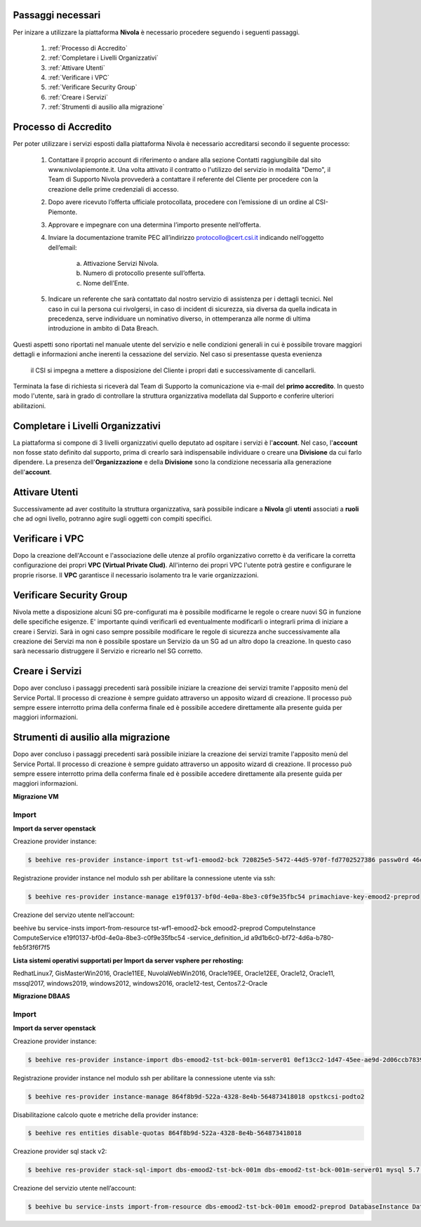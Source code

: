.. _Passaggi_necessari:

**Passaggi necessari**
======================


Per inizare a utilizzare la piattaforma **Nivola**
è necessario procedere seguendo i seguenti passaggi.

    1. :ref:`Processo di Accredito`
    2. :ref:`Completare i Livelli Organizzativi`
    3. :ref:`Attivare Utenti`
    4. :ref:`Verificare i VPC`
    5. :ref:`Verificare Security Group`
    6. :ref:`Creare i Servizi`
    7. :ref:`Strumenti di ausilio alla migrazione`


.. image:: img/Primi_Passi.png


.. _Processo di Accredito:

**Processo di Accredito**
=========================

Per poter utilizzare i servizi esposti dalla piattaforma Nivola è necessario accreditarsi secondo il seguente processo:


    1. Contattare il proprio account di riferimento o andare alla sezione Contatti
       raggiungibile dal sito www.nivolapiemonte.it. Una volta attivato il
       contratto o l'utilizzo del servizio in modalità "Demo",
       il Team di Supporto Nivola provvederà a contattare il referente del
       Cliente per procedere con la creazione delle prime credenziali di accesso.
    2. Dopo avere ricevuto l’offerta ufficiale protocollata, procedere
       con l’emissione di un ordine al CSI-Piemonte.
    3. Approvare e impegnare con una determina l’importo presente nell’offerta.
    4. Inviare la documentazione tramite PEC all’indirizzo protocollo@cert.csi.it
       indicando nell’oggetto dell’email:
        a) Attivazione Servizi Nivola.
        b) Numero di protocollo presente sull’offerta.
        c) Nome dell’Ente.
    5. Indicare un referente che sarà contattato dal nostro servizio di assistenza per i dettagli tecnici. Nel caso in cui  la persona cui rivolgersi, in caso di incident di sicurezza, sia diversa da quella indicata in precedenza, serve individuare un nominativo diverso, in ottemperanza alle norme di ultima introduzione in ambito di Data Breach.



Questi aspetti sono riportati nel manuale utente del servizio e nelle condizioni generali in cui è possibile trovare
maggiori dettagli e informazioni anche inerenti la cessazione del servizio. Nel caso si presentasse questa evenienza
 il CSI si impegna a mettere a disposizione del Cliente i propri dati e successivamente di cancellarli.

.. image:: img/Richiesta_accredito.png


Terminata la fase di richiesta si
riceverà dal Team di Supporto la comunicazione via e-mail del **primo accredito**.
In questo modo l'utente,
sarà in grado di controllare la struttura organizzativa modellata dal Supporto e
conferire ulteriori abilitazioni.



.. _Completare i Livelli Organizzativi:

**Completare i Livelli Organizzativi**
======================================

La piattaforma si compone di 3 livelli organizzativi quello deputato ad ospitare i servizi è
l'**account**.  Nel caso, l'**account** non fosse stato definito dal supporto, prima di crearlo sarà indispensabile
individuare o creare una **Divisione** da cui farlo dipendere. La presenza dell'**Organizzazione**
e della **Divisione** sono la condizione necessaria alla generazione dell'**account**.


.. _Attivare Utenti:

**Attivare Utenti**
===================

Successivamente ad aver costituito la struttura organizzativa,
sarà possibile indicare a **Nivola** gli **utenti** associati a **ruoli**
che ad ogni livello, potranno agire sugli oggetti con compiti specifici.


.. _Verificare i VPC:

**Verificare i VPC**
======================

Dopo la creazione dell'Account e l'associazione delle utenze al profilo organizzativo corretto
è da verificare la corretta configurazione dei propri **VPC (Virtual Private Clud)**. All'interno
dei propri VPC l'utente potrà gestire e configurare le proprie risorse. Il **VPC**
garantisce il necessario isolamento tra le varie organizzazioni.

.. _Verificare Security Group:

**Verificare Security Group**
=============================

Nivola mette a disposizione alcuni SG pre-configurati ma è possibile
modificarne le regole o creare nuovi SG in funzione delle specifiche esigenze.
E' importante quindi verificarli ed eventualmente modificarli o integrarli
prima di iniziare a creare i Servizi. Sarà in ogni caso sempre possibile
modificare le regole di sicurezza anche successivamente alla creazione dei Servizi
ma non è possibile spostare un Servizio da un SG ad un altro dopo la creazione. In questo caso sarà necessario
distruggere il Servizio e ricrearlo nel SG corretto.


.. _Creare i Servizi:

**Creare i Servizi**
====================
Dopo aver concluso i passaggi precedenti sarà possibile iniziare la creazione
dei servizi tramite l'apposito menù del Service Portal. Il processo di creazione
è sempre guidato attraverso un apposito wizard di creazione. Il processo può
sempre essere interrotto prima della conferma finale ed è possibile
accedere direttamente alla presente guida per maggiori informazioni.



.. _Strumenti di ausilio alla migrazione:

**Strumenti di ausilio alla migrazione**
========================================
Dopo aver concluso i passaggi precedenti sarà possibile iniziare la creazione
dei servizi tramite l'apposito menù del Service Portal. Il processo di creazione
è sempre guidato attraverso un apposito wizard di creazione. Il processo può
sempre essere interrotto prima della conferma finale ed è possibile
accedere direttamente alla presente guida per maggiori informazioni.

**Migrazione VM**

Import
^^^^^^

**Import da server openstack**

Creazione provider instance:

.. code-block:: bash


    $ beehive res-provider instance-import tst-wf1-emood2-bck 720825e5-5472-44d5-970f-fd7702527386 passw0rd 46ea8662-94a1-496a-9a64-73342d4e2c06 primachiave-key-emood2-preprod


Registrazione provider instance nel modulo ssh per abilitare la connessione utente via ssh:

.. code-block:: bash


    $ beehive res-provider instance-manage e19f0137-bf0d-4e0a-8be3-c0f9e35fbc54 primachiave-key-emood2-preprod


Creazione del servizo utente nell’account:

.. code-block:: bash


beehive bu service-insts import-from-resource tst-wf1-emood2-bck emood2-preprod ComputeInstance ComputeService e19f0137-bf0d-4e0a-8be3-c0f9e35fbc54 -service_definition_id a9d1b6c0-bf72-4d6a-b780-feb5f3f6f7f5


**Lista sistemi operativi supportati per Import da server vsphere per rehosting:**

RedhatLinux7, GisMasterWin2016, Oracle11EE, NuvolaWebWin2016, Oracle19EE, Oracle12EE, Oracle12, Oracle11, mssql2017, windows2019, 
windows2012, windows2016, oracle12-test, Centos7.2-Oracle




**Migrazione DBAAS**

Import
^^^^^^

**Import da server openstack**

Creazione provider instance:

.. code-block:: bash


    $ beehive res-provider instance-import dbs-emood2-tst-bck-001m-server01 0ef13cc2-1d47-45ee-ae9d-2d06ccb7839a passw0rd 46ea8662-94a1-496a-9a64-73342d4e2c06 opstkcsi-podto2


Registrazione provider instance nel modulo ssh per abilitare la connessione utente via ssh:

.. code-block:: bash


    $ beehive res-provider instance-manage 864f8b9d-522a-4328-8e4b-564873418018 opstkcsi-podto2


Disabilitazione calcolo quote e metriche della provider instance:

.. code-block:: bash


    $ beehive res entities disable-quotas 864f8b9d-522a-4328-8e4b-564873418018


Creazione provider sql stack v2:

.. code-block:: bash


    $ beehive res-provider stack-sql-import dbs-emood2-tst-bck-001m dbs-emood2-tst-bck-001m-server01 mysql 5.7.23 '<pwd dbms>'


Creazione del servizio utente nell’account:

.. code-block:: bash


    $ beehive bu service-insts import-from-resource dbs-emood2-tst-bck-001m emood2-preprod DatabaseInstance DatabaseService 04f4e790-9529-4e9c-899a-4036113744b5

